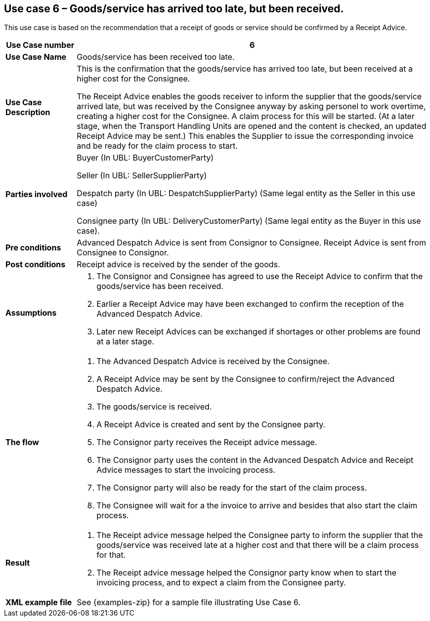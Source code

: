 [[use-case-6-reception-claims-at-shipment-level]]
== Use case 6 – Goods/service has arrived too late, but been received.

This use case is based on the recommendation that a receipt of goods or service should be confirmed by a Receipt Advice.
[cols="1,5",options="header",]
|====
|*Use Case number* |6
|*Use Case Name* |Goods/service has been received too late.
|*Use Case Description* a|
This is the confirmation that the goods/service has arrived too late, but been received at a higher cost for the Consignee.

The Receipt Advice enables the goods receiver to inform the supplier that the goods/service arrived late, but was received by the Consignee anyway by asking personel to work overtime, creating a higher cost for the Consignee. 
A claim process for this will be started.
(At a later stage, when the Transport Handling Units are opened and the content is checked, an updated Receipt Advice may be sent.) 
This enables the Supplier to issue the corresponding invoice and be ready for the claim process to start.

|*Parties involved* a|
Buyer (In UBL: BuyerCustomerParty) 

Seller (In UBL: SellerSupplierParty)

Despatch party (In UBL: DespatchSupplierParty) (Same legal entity as the Seller in this use case)

Consignee party (In UBL: DeliveryCustomerParty) (Same legal entity as the Buyer in this use case).

|*Pre conditions* a|
Advanced Despatch Advice is sent from Consignor to Consignee. Receipt Advice is sent from Consignee to Consignor.

|*Post conditions* a|
Receipt advice is received by the sender of the goods.

|*Assumptions* a| 
. The Consignor and Consignee has agreed to use the Receipt Advice to confirm that the goods/service has been received.
. Earlier a Receipt Advice may have been exchanged to confirm the reception of the Advanced Despatch Advice. 
. Later new Receipt Advices can be exchanged if shortages or other problems are found at a later stage.

|*The flow* a|
. The Advanced Despatch Advice is received by the Consignee.
. A Receipt Advice may be sent by the Consignee to confirm/reject the Advanced Despatch Advice.
. The goods/service is received.
. A Receipt Advice is created and sent by the Consignee party.
. The Consignor party receives the Receipt advice message.
. The Consignor party uses the content in the Advanced Despatch Advice and Receipt Advice messages to start the invoicing process.
. The Consignor party will also be ready for the start of the claim process.
. The Consignee will wait for a the invoice to arrive and besides that also start the claim process.

|*Result* a|
. The Receipt advice message helped the Consignee party to inform the supplier that the goods/service was received late at a higher cost and that there will be a claim process for that.

. The Receipt advice message helped the Consignor party know when to start the invoicing process, and to expect a claim from the Consignee party.


|*XML example file* a|
See {examples-zip} for a sample file illustrating Use Case 6.
|====
